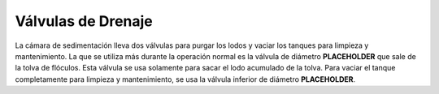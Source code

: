 .. |ND.SedHopperDrain| replace:: **PLACEHOLDER**
.. |ND.SedJetReverser| replace:: **PLACEHOLDER**

.. _title_Válvulas_de_Drenaje:

*******************
Válvulas de Drenaje
*******************

La cámara de sedimentación lleva dos válvulas para purgar los lodos y vaciar los tanques para limpieza y mantenimiento. La que se utiliza más durante la operación normal es la válvula de diámetro |ND.SedHopperDrain| que sale de la tolva de flóculos. Esta válvula se usa solamente para sacar el lodo acumulado de la tolva. Para vaciar el tanque completamente para limpieza y mantenimiento, se usa la válvula inferior de diámetro |ND.SedJetReverser|.
